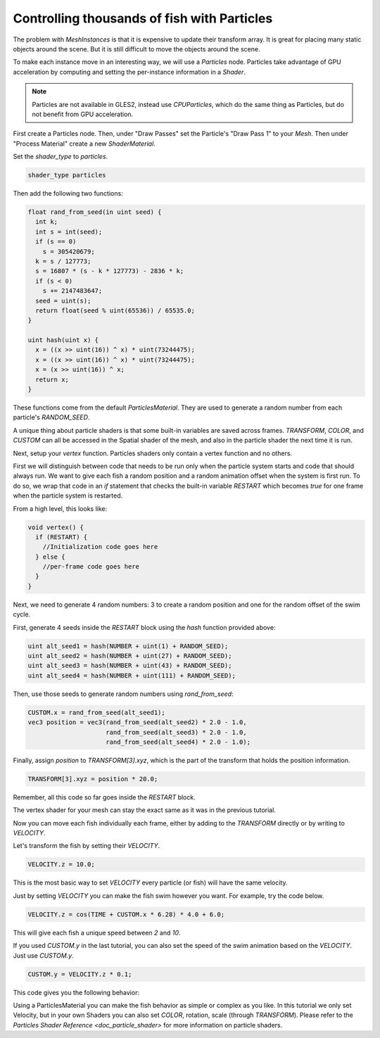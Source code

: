 .. _doc_controlling_thousands_of_fish:

Controlling thousands of fish with Particles
============================================

The problem with `MeshInstances` is that it is expensive to
update their transform array. It is great for placing many static objects around the
scene. But it is still difficult to move the objects around the scene.

To make each instance move in an interesting way, we will use a
`Particles` node. Particles take advantage of GPU acceleration
by computing and setting the per-instance information in a `Shader`.

.. note:: Particles are not available in GLES2, instead use `CPUParticles`,
          which do the same thing as Particles, but do not benefit from GPU acceleration.

First create a Particles node. Then, under "Draw Passes" set the Particle's "Draw Pass 1" to your
`Mesh`. Then under "Process Material" create a new
`ShaderMaterial`.

Set the `shader_type` to `particles`.

.. code-block:: glsl

  shader_type particles

Then add the following two functions:

.. code-block:: glsl

  float rand_from_seed(in uint seed) {
    int k;
    int s = int(seed);
    if (s == 0)
      s = 305420679;
    k = s / 127773;
    s = 16807 * (s - k * 127773) - 2836 * k;
    if (s < 0)
      s += 2147483647;
    seed = uint(s);
    return float(seed % uint(65536)) / 65535.0;
  }

  uint hash(uint x) {
    x = ((x >> uint(16)) ^ x) * uint(73244475);
    x = ((x >> uint(16)) ^ x) * uint(73244475);
    x = (x >> uint(16)) ^ x;
    return x;
  }

These functions come from the default `ParticlesMaterial`.
They are used to generate a random number from each particle's `RANDOM_SEED`.

A unique thing about particle shaders is that some built-in variables are saved across frames.
`TRANSFORM`, `COLOR`, and `CUSTOM` can all be accessed in the Spatial shader of the mesh, and
also in the particle shader the next time it is run.

Next, setup your `vertex` function. Particles shaders only contain a vertex function
and no others.

First we will distinguish between code that needs to be run only when the particle system starts
and code that should always run. We want to give each fish a random position and a random animation
offset when the system is first run. To do so, we wrap that code in an `if` statement that checks the
built-in variable `RESTART` which becomes `true` for one frame when the particle system is restarted.

From a high level, this looks like:

.. code-block:: glsl

  void vertex() {
    if (RESTART) {
      //Initialization code goes here
    } else {
      //per-frame code goes here
    }
  }

Next, we need to generate 4 random numbers: 3 to create a random position and one for the random
offset of the swim cycle.

First, generate 4 seeds inside the `RESTART` block using the `hash` function provided above:

.. code-block:: glsl

  uint alt_seed1 = hash(NUMBER + uint(1) + RANDOM_SEED);
  uint alt_seed2 = hash(NUMBER + uint(27) + RANDOM_SEED);
  uint alt_seed3 = hash(NUMBER + uint(43) + RANDOM_SEED);
  uint alt_seed4 = hash(NUMBER + uint(111) + RANDOM_SEED);

Then, use those seeds to generate random numbers using `rand_from_seed`:

.. code-block:: glsl

  CUSTOM.x = rand_from_seed(alt_seed1);
  vec3 position = vec3(rand_from_seed(alt_seed2) * 2.0 - 1.0,
                       rand_from_seed(alt_seed3) * 2.0 - 1.0,
                       rand_from_seed(alt_seed4) * 2.0 - 1.0);

Finally, assign `position` to `TRANSFORM[3].xyz`, which is the part of the transform that holds
the position information.

.. code-block:: glsl

  TRANSFORM[3].xyz = position * 20.0;

Remember, all this code so far goes inside the `RESTART` block.

The vertex shader for your mesh can stay the exact same as it was in the previous tutorial.

Now you can move each fish individually each frame, either by adding to the `TRANSFORM` directly
or by writing to `VELOCITY`.

Let's transform the fish by setting their `VELOCITY`.

.. code-block:: glsl

  VELOCITY.z = 10.0;

This is the most basic way to set `VELOCITY` every particle (or fish) will have the same velocity.

Just by setting `VELOCITY` you can make the fish swim however you want. For example, try the code
below.

.. code-block:: glsl

  VELOCITY.z = cos(TIME + CUSTOM.x * 6.28) * 4.0 + 6.0;

This will give each fish a unique speed between `2` and `10`.

If you used `CUSTOM.y` in the last tutorial, you can also set the speed of the swim animation based
on the `VELOCITY`. Just use `CUSTOM.y`.

.. code-block:: glsl

  CUSTOM.y = VELOCITY.z * 0.1;

This code gives you the following behavior:

.. image:: img/scene.gif

Using a ParticlesMaterial you can make the fish behavior as simple or complex as you like. In this
tutorial we only set Velocity, but in your own Shaders you can also set `COLOR`, rotation, scale
(through `TRANSFORM`). Please refer to the `Particles Shader Reference <doc_particle_shader>`
for more information on particle shaders.
